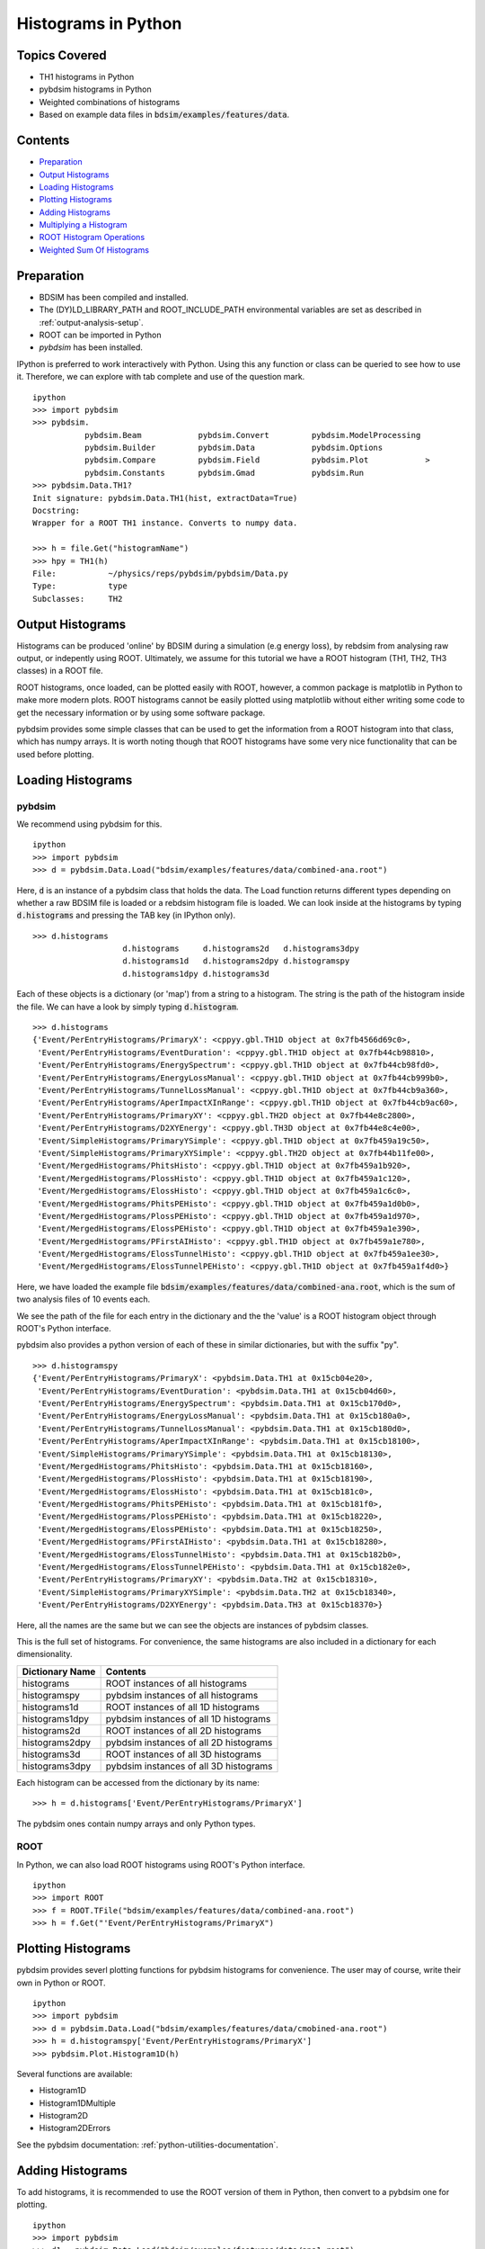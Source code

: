 Histograms in Python
====================

Topics Covered
--------------

* TH1 histograms in Python
* pybdsim histograms in Python
* Weighted combinations of histograms

* Based on example data files in :code:`bdsim/examples/features/data`.

Contents
--------

* `Preparation`_
* `Output Histograms`_
* `Loading Histograms`_
* `Plotting Histograms`_
* `Adding Histograms`_
* `Multiplying a Histogram`_
* `ROOT Histogram Operations`_
* `Weighted Sum Of Histograms`_


Preparation
-----------

* BDSIM has been compiled and installed.
* The (DY)LD_LIBRARY_PATH and ROOT_INCLUDE_PATH environmental variables are set as
  described in :ref:`output-analysis-setup`.
* ROOT can be imported in Python
* `pybdsim` has been installed.

IPython is preferred to work interactively with Python. Using this any function
or class can be queried to see how to use it. Therefore, we can explore with
tab complete and use of the question mark. ::

  ipython
  >>> import pybdsim
  >>> pybdsim.
             pybdsim.Beam            pybdsim.Convert         pybdsim.ModelProcessing  
             pybdsim.Builder         pybdsim.Data            pybdsim.Options          
             pybdsim.Compare         pybdsim.Field           pybdsim.Plot            >
             pybdsim.Constants       pybdsim.Gmad            pybdsim.Run
  >>> pybdsim.Data.TH1?
  Init signature: pybdsim.Data.TH1(hist, extractData=True)
  Docstring:     
  Wrapper for a ROOT TH1 instance. Converts to numpy data.
  
  >>> h = file.Get("histogramName")
  >>> hpy = TH1(h)
  File:           ~/physics/reps/pybdsim/pybdsim/Data.py
  Type:           type
  Subclasses:     TH2


Output Histograms
-----------------

Histograms can be produced 'online' by BDSIM during a simulation (e.g energy loss),
by rebdsim from analysing raw output, or indepently using ROOT. Ultimately, we assume
for this tutorial we have a ROOT histogram (TH1, TH2, TH3 classes) in a ROOT file.

ROOT histograms, once loaded, can be plotted easily with ROOT, however, a common
package is matplotlib in Python to make more modern plots. ROOT histograms cannot
be easily plotted using matplotlib without either writing some code to get the
necessary information or by using some software package.

pybdsim provides some simple classes that can be used to get the information
from a ROOT histogram into that class, which has numpy arrays. It is worth
noting though that ROOT histograms have some very nice functionality that
can be used before plotting.

Loading Histograms
------------------

pybdsim
*******

We recommend using pybdsim for this. ::

  ipython
  >>> import pybdsim
  >>> d = pybdsim.Data.Load("bdsim/examples/features/data/combined-ana.root")

Here, :code:`d` is an instance of a pybdsim class that holds the data. The Load
function returns different types depending on whether a raw BDSIM file is loaded
or a rebdsim histogram file is loaded. We can look inside at the histograms by
typing :code:`d.histograms` and pressing the TAB key (in IPython only). ::
  
  >>> d.histograms
                     d.histograms     d.histograms2d   d.histograms3dpy
                     d.histograms1d   d.histograms2dpy d.histogramspy  
                     d.histograms1dpy d.histograms3d                   

Each of these objects is a dictionary (or 'map') from a string to a histogram.
The string is the path of the histogram inside the file. We can have a look
by simply typing :code:`d.histogram`. ::

  >>> d.histograms
  {'Event/PerEntryHistograms/PrimaryX': <cppyy.gbl.TH1D object at 0x7fb4566d69c0>,
   'Event/PerEntryHistograms/EventDuration': <cppyy.gbl.TH1D object at 0x7fb44cb98810>,
   'Event/PerEntryHistograms/EnergySpectrum': <cppyy.gbl.TH1D object at 0x7fb44cb98fd0>,
   'Event/PerEntryHistograms/EnergyLossManual': <cppyy.gbl.TH1D object at 0x7fb44cb999b0>,
   'Event/PerEntryHistograms/TunnelLossManual': <cppyy.gbl.TH1D object at 0x7fb44cb9a360>,
   'Event/PerEntryHistograms/AperImpactXInRange': <cppyy.gbl.TH1D object at 0x7fb44cb9ac60>,
   'Event/PerEntryHistograms/PrimaryXY': <cppyy.gbl.TH2D object at 0x7fb44e8c2800>,
   'Event/PerEntryHistograms/D2XYEnergy': <cppyy.gbl.TH3D object at 0x7fb44e8c4e00>,
   'Event/SimpleHistograms/PrimaryYSimple': <cppyy.gbl.TH1D object at 0x7fb459a19c50>,
   'Event/SimpleHistograms/PrimaryXYSimple': <cppyy.gbl.TH2D object at 0x7fb44b11fe00>,
   'Event/MergedHistograms/PhitsHisto': <cppyy.gbl.TH1D object at 0x7fb459a1b920>,
   'Event/MergedHistograms/PlossHisto': <cppyy.gbl.TH1D object at 0x7fb459a1c120>,
   'Event/MergedHistograms/ElossHisto': <cppyy.gbl.TH1D object at 0x7fb459a1c6c0>,
   'Event/MergedHistograms/PhitsPEHisto': <cppyy.gbl.TH1D object at 0x7fb459a1d0b0>,
   'Event/MergedHistograms/PlossPEHisto': <cppyy.gbl.TH1D object at 0x7fb459a1d970>,
   'Event/MergedHistograms/ElossPEHisto': <cppyy.gbl.TH1D object at 0x7fb459a1e390>,
   'Event/MergedHistograms/PFirstAIHisto': <cppyy.gbl.TH1D object at 0x7fb459a1e780>,
   'Event/MergedHistograms/ElossTunnelHisto': <cppyy.gbl.TH1D object at 0x7fb459a1ee30>,
   'Event/MergedHistograms/ElossTunnelPEHisto': <cppyy.gbl.TH1D object at 0x7fb459a1f4d0>}

Here, we have loaded the example file :code:`bdsim/examples/features/data/combined-ana.root`,
which is the sum of two analysis files of 10 events each.

We see the path of the file for each entry in the dictionary and the the 'value' is
a ROOT histogram object through ROOT's Python interface.

pybdsim also provides a python version of each of these in similar dictionaries, but
with the suffix "py". ::

  >>> d.histogramspy
  {'Event/PerEntryHistograms/PrimaryX': <pybdsim.Data.TH1 at 0x15cb04e20>,
   'Event/PerEntryHistograms/EventDuration': <pybdsim.Data.TH1 at 0x15cb04d60>,
   'Event/PerEntryHistograms/EnergySpectrum': <pybdsim.Data.TH1 at 0x15cb170d0>,
   'Event/PerEntryHistograms/EnergyLossManual': <pybdsim.Data.TH1 at 0x15cb180a0>,
   'Event/PerEntryHistograms/TunnelLossManual': <pybdsim.Data.TH1 at 0x15cb180d0>,
   'Event/PerEntryHistograms/AperImpactXInRange': <pybdsim.Data.TH1 at 0x15cb18100>,
   'Event/SimpleHistograms/PrimaryYSimple': <pybdsim.Data.TH1 at 0x15cb18130>,
   'Event/MergedHistograms/PhitsHisto': <pybdsim.Data.TH1 at 0x15cb18160>,
   'Event/MergedHistograms/PlossHisto': <pybdsim.Data.TH1 at 0x15cb18190>,
   'Event/MergedHistograms/ElossHisto': <pybdsim.Data.TH1 at 0x15cb181c0>,
   'Event/MergedHistograms/PhitsPEHisto': <pybdsim.Data.TH1 at 0x15cb181f0>,
   'Event/MergedHistograms/PlossPEHisto': <pybdsim.Data.TH1 at 0x15cb18220>,
   'Event/MergedHistograms/ElossPEHisto': <pybdsim.Data.TH1 at 0x15cb18250>,
   'Event/MergedHistograms/PFirstAIHisto': <pybdsim.Data.TH1 at 0x15cb18280>,
   'Event/MergedHistograms/ElossTunnelHisto': <pybdsim.Data.TH1 at 0x15cb182b0>,
   'Event/MergedHistograms/ElossTunnelPEHisto': <pybdsim.Data.TH1 at 0x15cb182e0>,
   'Event/PerEntryHistograms/PrimaryXY': <pybdsim.Data.TH2 at 0x15cb18310>,
   'Event/SimpleHistograms/PrimaryXYSimple': <pybdsim.Data.TH2 at 0x15cb18340>,
   'Event/PerEntryHistograms/D2XYEnergy': <pybdsim.Data.TH3 at 0x15cb18370>}

Here, all the names are the same but we can see the objects are instances of pybdsim
classes.

This is the full set of histograms. For convenience, the same histograms are also included
in a dictionary for each dimensionality.

+----------------------+-----------------------------------------+
| **Dictionary Name**  | **Contents**                            |
+======================+=========================================+
| histograms           | ROOT instances of all histograms        |
+----------------------+-----------------------------------------+
| histogramspy         | pybdsim instances of all histograms     |
+----------------------+-----------------------------------------+
| histograms1d         | ROOT instances of all 1D histograms     |
+----------------------+-----------------------------------------+
| histograms1dpy       | pybdsim instances of all 1D histograms  |
+----------------------+-----------------------------------------+
| histograms2d         | ROOT instances of all 2D histograms     |
+----------------------+-----------------------------------------+
| histograms2dpy       | pybdsim instances of all 2D histograms  |
+----------------------+-----------------------------------------+
| histograms3d         | ROOT instances of all 3D histograms     |
+----------------------+-----------------------------------------+
| histograms3dpy       | pybdsim instances of all 3D histograms  |
+----------------------+-----------------------------------------+

Each histogram can be accessed from the dictionary by its name: ::

  >>> h = d.histograms['Event/PerEntryHistograms/PrimaryX']

The pybdsim ones contain numpy arrays and only Python types.

ROOT
****

In Python, we can also load ROOT histograms using ROOT's Python interface. ::

  ipython
  >>> import ROOT
  >>> f = ROOT.TFile("bdsim/examples/features/data/combined-ana.root")
  >>> h = f.Get("'Event/PerEntryHistograms/PrimaryX")

Plotting Histograms
-------------------

pybdsim provides severl plotting functions for pybdsim histograms for convenience. The
user may of course, write their own in Python or ROOT. ::

  ipython
  >>> import pybdsim
  >>> d = pybdsim.Data.Load("bdsim/examples/features/data/cmobined-ana.root")
  >>> h = d.histogramspy['Event/PerEntryHistograms/PrimaryX']
  >>> pybdsim.Plot.Histogram1D(h)

Several functions are available:

* Histogram1D
* Histogram1DMultiple
* Histogram2D
* Histogram2DErrors

See the pybdsim documentation: :ref:`python-utilities-documentation`.
  
Adding Histograms
-----------------

To add histograms, it is recommended to use the ROOT version of them in Python, then
convert to a pybdsim one for plotting. ::

  ipython
  >>> import pybdsim
  >>> d1 = pybdsim.Data.Load("bdsim/examples/features/data/ana1.root")
  >>> d2 = pybdsim.Data.Load("bdsim/examples/features/data/ana1.root")
  >>> h1 = d.histograms['Event/PerEntryHistograms/PrimaryX']
  >>> h2 = d.histograms['Event/PerEntryHistograms/PrimaryX']
  >>> htotal = h1.Add(h2)

Note, this will also calculate the errors correctly (even if there are different numbers of
events in each histogram).

Multiplying a Histogram
-----------------------

Multiplication in ROOT is called "scale": ::
  
  ipython
  >>> import pybdsim
  >>> d1 = pybdsim.Data.Load("bdsim/examples/features/data/ana1.root")
  >>> d1.Scale(3.0)


ROOT Histogram Operations
-------------------------

Some useful functions in a TH1 in ROOT:

* h.Add(otherHistogram) - add two histograms
* h.Scale(number) - multiply by a number
* h.Divide(otherHistogram) - the ratio of two histograms
* h.Integral()

ROOT has extensive documentation on the histograms: https://root.cern.ch/doc/master/classTH1.html#normalizing .

Weighted Sum Of Histograms
--------------------------

To make a weighted sum of histograms we can use combinations of the above methods. We assume
each histogram has the same shape (i.e. number of dimension and also number of bins and ranges).

If we know all histograms are the same, then we should copy ("clone") the first one and empty it,
then add each to that one. ::

  >>> histograms = [h1,h2,h3,h4]  # list of ROOT histograms
  >>> weights    = [0.25,0.25,0.1,0.4]
  >>> htotal = histograms[0].Clone().Reset()
  >>> for h,w in zip(histograms, weights):
          htotal.Add(h,w)
  >>> htotalpy = pybdsim.Data.TH1(htotal)
  >>> pybdsim.Plot.Histogram1D(htotalpy)


